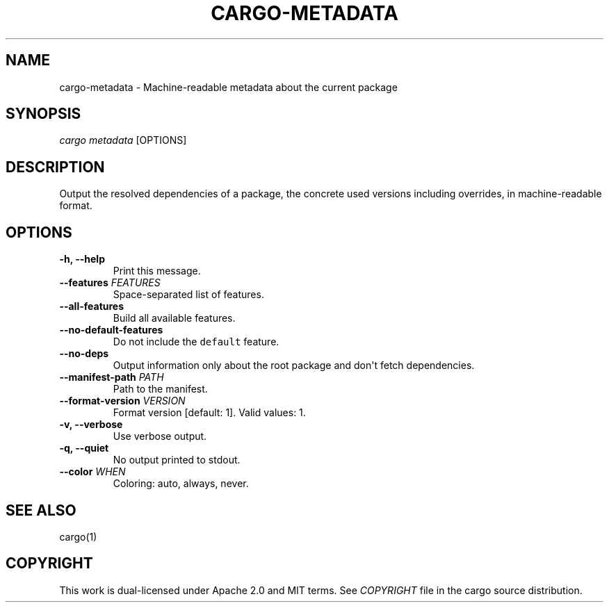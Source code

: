 .TH "CARGO\-METADATA" "1" "May 2016" "The Rust package manager" "Cargo Manual"
.hy
.SH NAME
.PP
cargo\-metadata \- Machine-readable metadata about the current package
.SH SYNOPSIS
.PP
\f[I]cargo metadata\f[] [OPTIONS]
.SH DESCRIPTION
.PP
Output the resolved dependencies of a package, the concrete used versions
including overrides, in machine-readable format.
.SH OPTIONS
.TP
.B \-h, \-\-help
Print this message.
.RS
.RE
.TP
.B \-\-features \f[I]FEATURES\f[]
Space-separated list of features.
.RS
.RE
.TP
.B \-\-all\-features
Build all available features.
.RS
.RE
.TP
.B \-\-no\-default\-features
Do not include the \f[C]default\f[] feature.
.RS
.RE
.TP
.B \-\-no\-deps
Output information only about the root package and don\[aq]t fetch
dependencies.
.RS
.RE
.TP
.B \-\-manifest\-path \f[I]PATH\f[]
Path to the manifest.
.RS
.RE
.TP
.B \-\-format\-version \f[I]VERSION\f[]
Format version [default: 1]. Valid values: 1.
.RS
.RE
.TP
.B \-v, \-\-verbose
Use verbose output.
.RS
.RE
.TP
.B \-q, \-\-quiet
No output printed to stdout.
.RS
.RE
.TP
.B \-\-color \f[I]WHEN\f[]
Coloring: auto, always, never.
.RS
.RE
.SH SEE ALSO
.PP
cargo(1)
.SH COPYRIGHT
.PP
This work is dual\-licensed under Apache 2.0 and MIT terms.
See \f[I]COPYRIGHT\f[] file in the cargo source distribution.
